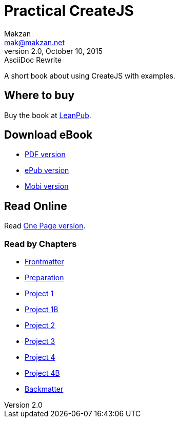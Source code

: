 = Practical CreateJS
Makzan <mak@makzan.net>
v2.0, October 10, 2015: AsciiDoc Rewrite
:doctype: book
:docinfo:
:linkcss:

:leanpub: https://leanpub.com/practical-createjs/

A short book about using CreateJS with examples.

== Where to buy

Buy the book at {leanpub}[LeanPub].

== Download eBook

- link:practical-createjs.pdf[PDF version]
- link:practical-createjs.epub[ePub version]
- link:practical-createjs.mobi[Mobi version]

== Read Online

Read link:practical-createjs.html[One Page version].

=== Read by Chapters
- link:frontmatter.html[Frontmatter]
- link:preparation.html[Preparation]
- link:project1.html[Project 1]
- link:project1b.html[Project 1B]
- link:project2.html[Project 2]
- link:project3.html[Project 3]
- link:project4.html[Project 4]
- link:project4b.html[Project 4B]
- link:backmatter.html[Backmatter]
